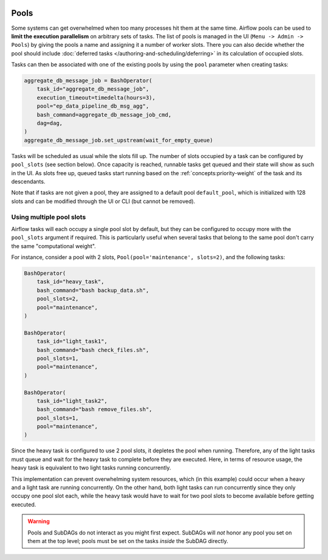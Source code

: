  .. Licensed to the Apache Software Foundation (ASF) under one
    or more contributor license agreements.  See the NOTICE file
    distributed with this work for additional information
    regarding copyright ownership.  The ASF licenses this file
    to you under the Apache License, Version 2.0 (the
    "License"); you may not use this file except in compliance
    with the License.  You may obtain a copy of the License at

 ..   http://www.apache.org/licenses/LICENSE-2.0

 .. Unless required by applicable law or agreed to in writing,
    software distributed under the License is distributed on an
    "AS IS" BASIS, WITHOUT WARRANTIES OR CONDITIONS OF ANY
    KIND, either express or implied.  See the License for the
    specific language governing permissions and limitations
    under the License.

.. _concepts:pool:

Pools
=====

Some systems can get overwhelmed when too many processes hit them at the same time. Airflow pools can be used to
**limit the execution parallelism** on arbitrary sets of tasks. The list of pools is managed in the UI
(``Menu -> Admin -> Pools``) by giving the pools a name and assigning it a number of worker slots. There you can also decide whether the pool should include :doc:`deferred tasks </authoring-and-scheduling/deferring>` in its calculation of occupied slots.

Tasks can then be associated with one of the existing pools by using the ``pool`` parameter when creating tasks:

.. code-block:: python

    aggregate_db_message_job = BashOperator(
        task_id="aggregate_db_message_job",
        execution_timeout=timedelta(hours=3),
        pool="ep_data_pipeline_db_msg_agg",
        bash_command=aggregate_db_message_job_cmd,
        dag=dag,
    )
    aggregate_db_message_job.set_upstream(wait_for_empty_queue)


Tasks will be scheduled as usual while the slots fill up. The number of slots occupied by a task can be configured by
``pool_slots`` (see section below). Once capacity is reached, runnable tasks get queued and their state will show as such in the UI.
As slots free up, queued tasks start running based on the :ref:`concepts:priority-weight` of the task and its
descendants.

Note that if tasks are not given a pool, they are assigned to a default pool ``default_pool``, which is
initialized with 128 slots and can be modified through the UI or CLI (but cannot be removed).

Using multiple pool slots
-------------------------

Airflow tasks will each occupy a single pool slot by default, but they can be configured to occupy more with the ``pool_slots`` argument if required.
This is particularly useful when several tasks that belong to the same pool don't carry the same "computational weight".

For instance, consider a pool with 2 slots, ``Pool(pool='maintenance', slots=2)``, and the following tasks:

.. code-block:: python

    BashOperator(
        task_id="heavy_task",
        bash_command="bash backup_data.sh",
        pool_slots=2,
        pool="maintenance",
    )

    BashOperator(
        task_id="light_task1",
        bash_command="bash check_files.sh",
        pool_slots=1,
        pool="maintenance",
    )

    BashOperator(
        task_id="light_task2",
        bash_command="bash remove_files.sh",
        pool_slots=1,
        pool="maintenance",
    )

Since the heavy task is configured to use 2 pool slots, it depletes the pool when running. Therefore, any of the light tasks must queue and wait
for the heavy task to complete before they are executed. Here, in terms of resource usage, the heavy task is equivalent to two light tasks running concurrently.

This implementation can prevent overwhelming system resources, which (in this example) could occur when a heavy and a light task are running concurrently.
On the other hand, both light tasks can run concurrently since they only occupy one pool slot each, while the heavy task would have to wait for two pool
slots to become available before getting executed.

.. warning::

    Pools and SubDAGs do not interact as you might first expect. SubDAGs will *not* honor any pool you set on them at
    the top level; pools must be set on the tasks *inside* the SubDAG directly.
